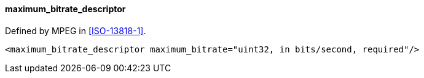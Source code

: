 ==== maximum_bitrate_descriptor

Defined by MPEG in <<ISO-13818-1>>.

[source,xml]
----
<maximum_bitrate_descriptor maximum_bitrate="uint32, in bits/second, required"/>
----

